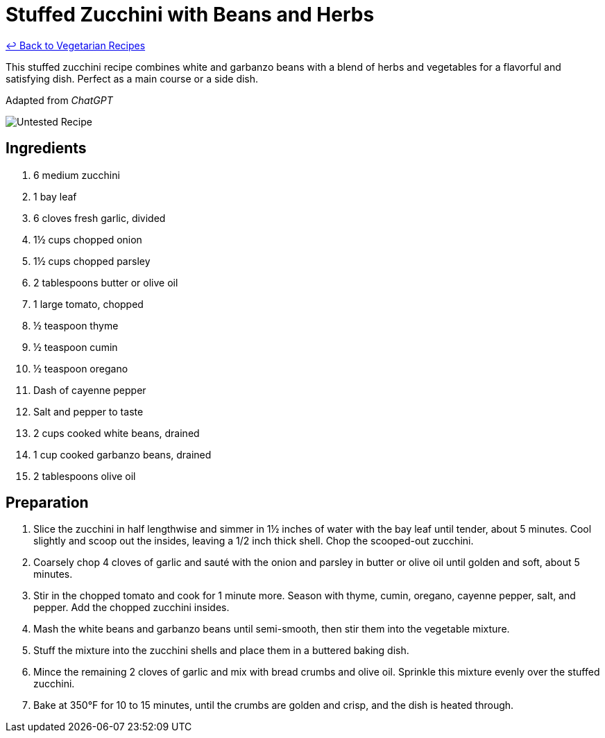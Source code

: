 = Stuffed Zucchini with Beans and Herbs

link:./README.md[&larrhk; Back to Vegetarian Recipes]

This stuffed zucchini recipe combines white and garbanzo beans with a blend of herbs and vegetables for a flavorful and satisfying dish. Perfect as a main course or a side dish.

Adapted from _ChatGPT_

image::https://badgen.net/badge/untested/recipe/AA4A44[Untested Recipe]

== Ingredients

. 6 medium zucchini
. 1 bay leaf
. 6 cloves fresh garlic, divided
. 1½ cups chopped onion
. 1½ cups chopped parsley
. 2 tablespoons butter or olive oil
. 1 large tomato, chopped
. ½ teaspoon thyme
. ½ teaspoon cumin
. ½ teaspoon oregano
. Dash of cayenne pepper
. Salt and pepper to taste
. 2 cups cooked white beans, drained
. 1 cup cooked garbanzo beans, drained
. 2 tablespoons olive oil

== Preparation

. Slice the zucchini in half lengthwise and simmer in 1½ inches of water with the bay leaf until tender, about 5 minutes. Cool slightly and scoop out the insides, leaving a 1/2 inch thick shell. Chop the scooped-out zucchini.
. Coarsely chop 4 cloves of garlic and sauté with the onion and parsley in butter or olive oil until golden and soft, about 5 minutes.
. Stir in the chopped tomato and cook for 1 minute more. Season with thyme, cumin, oregano, cayenne pepper, salt, and pepper. Add the chopped zucchini insides.
. Mash the white beans and garbanzo beans until semi-smooth, then stir them into the vegetable mixture.
. Stuff the mixture into the zucchini shells and place them in a buttered baking dish.
. Mince the remaining 2 cloves of garlic and mix with bread crumbs and olive oil. Sprinkle this mixture evenly over the stuffed zucchini.
. Bake at 350°F for 10 to 15 minutes, until the crumbs are golden and crisp, and the dish is heated through.
